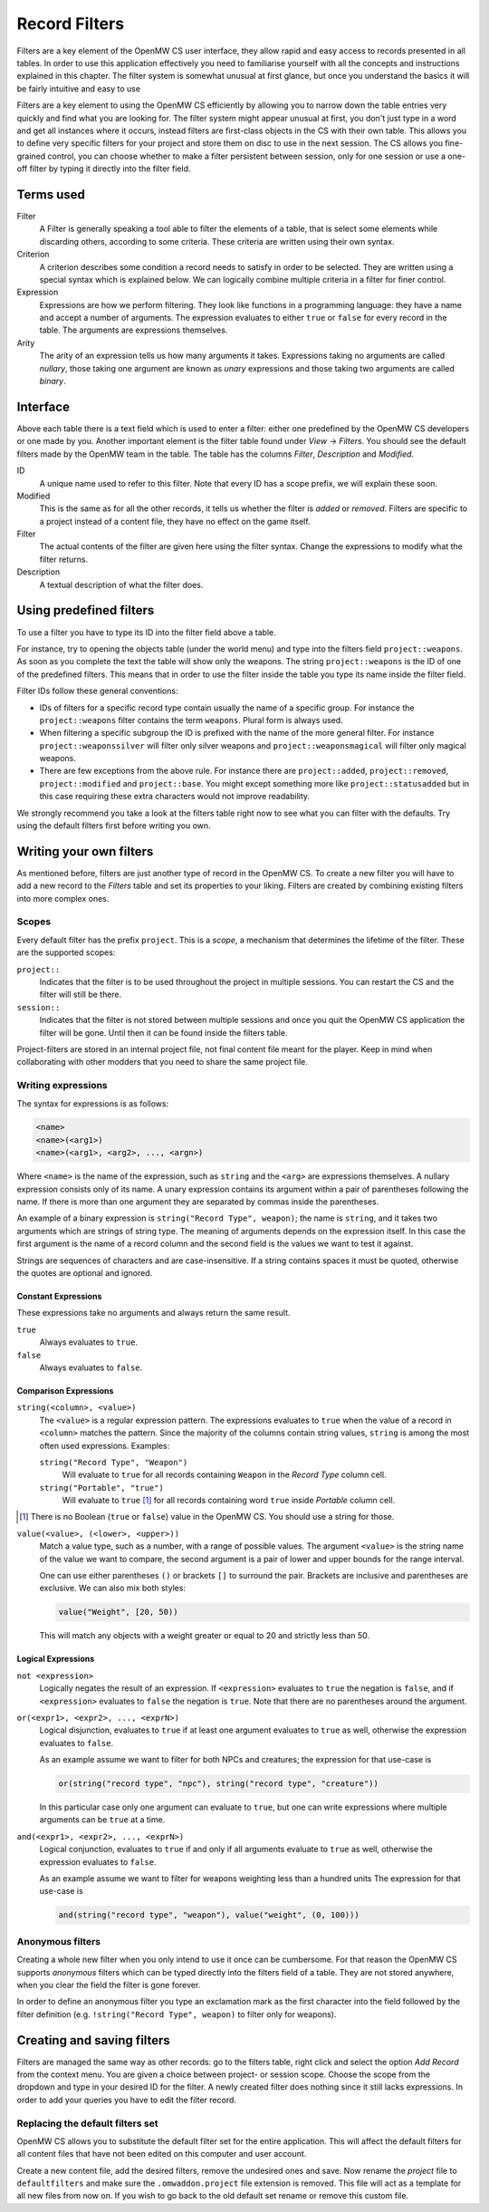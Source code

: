 Record Filters
##############

Filters are a key element of the OpenMW CS user interface, they allow rapid and
easy access to records presented in all tables. In order to use this
application effectively you need to familiarise yourself with all the concepts
and instructions explained in this chapter. The filter system is somewhat
unusual at first glance, but once you understand the basics it will be fairly
intuitive and easy to use

Filters are a key element to using the OpenMW CS efficiently by allowing you to
narrow down the table entries very quickly and find what you are looking for.
The filter system might appear unusual at first, you don't just type in a word
and get all instances where it occurs, instead filters are first-class objects
in the CS with their own table. This allows you to define very specific filters
for your project and store them on disc to use in the next session. The CS
allows you fine-grained control, you can choose whether to make a filter
persistent between session, only for one session or use a one-off filter by
typing it directly into the filter field.



Terms used
**********

Filter
   A Filter is generally speaking a tool able to filter the elements of a
   table, that is select some elements while discarding others, according to
   some criteria. These criteria are written using their own syntax.

Criterion
   A criterion describes some condition a record needs to satisfy in order to
   be selected. They are written using a special syntax which is explained
   below. We can logically combine multiple criteria in a filter for finer
   control.

Expression
   Expressions are how we perform filtering. They look like functions in a
   programming language: they have a name and accept a number of arguments.
   The expression evaluates to either ``true`` or ``false`` for every record in
   the table. The arguments are expressions themselves.

Arity
   The arity of an expression tells us how many arguments it takes. Expressions
   taking no arguments are called *nullary*, those taking one argument are
   known as *unary* expressions and those taking two arguments are called
   *binary*.



Interface
*********

Above each table there is a text field which is used to enter a filter: either
one predefined by the OpenMW CS developers or one  made by you. Another
important element is the filter table found under *View* → *Filters*. You
should see the default filters made by the OpenMW team in the table. The table
has the columns *Filter*, *Description* and *Modified*.

ID
   A unique name used to refer to this filter. Note that every ID has a
   scope prefix, we will explain these soon.

Modified
   This is the same as for all the other records, it tells us whether the
   filter is *added* or *removed*. Filters are specific to a project instead of
   a content file, they have no effect on the game itself.

Filter
   The actual contents of the filter are given here using the filter syntax.
   Change the expressions to modify what the filter returns.

Description
   A textual description of what the filter does.



Using predefined filters
************************

To use a filter you have to type its ID into the filter field above a table.

For instance, try to opening the objects table (under the world menu) and type
into the filters field ``project::weapons``. As soon as you complete the text
the table will show only the weapons. The string ``project::weapons`` is the ID
of one of the predefined filters. This means that in order to use the filter
inside the table you type its name inside the filter field.

Filter IDs follow these general conventions:

- IDs of filters for a specific record type contain usually the name of a
  specific group. For instance the ``project::weapons`` filter contains the
  term ``weapons``. Plural form is always used.

- When filtering a specific subgroup the ID is prefixed with the name of the
  more general filter. For instance ``project::weaponssilver`` will filter only
  silver weapons and ``project::weaponsmagical`` will filter only magical
  weapons.

- There are few exceptions from the above rule. For instance there are
  ``project::added``, ``project::removed``, ``project::modified`` and
  ``project::base``. You might except something more like
  ``project::statusadded`` but in this case requiring these extra characters
  would not improve readability.

We strongly recommend you take a look at the filters table right now to see
what you can filter with the defaults. Try using the default filters first
before writing you own.



Writing your own filters
************************

As mentioned before, filters are just another type of record in the OpenMW CS.
To create a new filter you will have to add a new record to the *Filters* table
and set its properties to your liking. Filters are created by combining
existing filters into more complex ones.


Scopes
======

Every default filter has the prefix ``project``. This is a *scope*, a mechanism
that determines the lifetime of the filter. These are the supported scopes:

``project::``
   Indicates that the filter is to be used throughout the project in multiple
   sessions. You can restart the CS and the filter will still be there.

``session::``
   Indicates that the filter is not stored between multiple sessions and once
   you quit the OpenMW CS application the filter will be gone. Until then it
   can be found inside the filters table.

Project-filters are stored in an internal project file, not final content file
meant for the player. Keep in mind when collaborating with other modders that
you need to share the same project file.
 


Writing expressions
===================

The syntax for expressions is as follows:

.. code::

   <name>
   <name>(<arg1>)
   <name>(<arg1>, <arg2>, ..., <argn>)

Where ``<name>`` is the name of the expression, such as ``string`` and the
``<arg>`` are expressions themselves. A nullary expression consists only of its
name. A unary expression contains its argument within a pair of parentheses
following the name. If there is more than one argument they are separated by
commas inside the parentheses.

An example of a binary expression is ``string("Record Type", weapon)``; the
name is ``string``, and it takes two arguments which are strings of string
type. The meaning of arguments depends on the expression itself. In this case
the first argument is the name of a record column and the second field is the
values we want to test it against.

Strings are sequences of characters and are case-insensitive. If a string
contains spaces it must be quoted, otherwise the quotes are optional and
ignored.


Constant Expressions
--------------------

These expressions take no arguments and always return the same result.

``true``
   Always evaluates to ``true``.

``false``
   Always evaluates to ``false``.


Comparison Expressions
----------------------

``string(<column>, <value>)``
   The ``<value>`` is a regular expression pattern. The expressions evaluates
   to ``true`` when the value of a record in ``<column>`` matches the pattern.
   Since the majority of the columns contain string values, ``string`` is among
   the most often used expressions. Examples:

   ``string("Record Type", "Weapon")``
      Will evaluate to ``true`` for all records containing ``Weapon`` in the
      *Record Type* column cell.

   ``string("Portable", "true")``
      Will evaluate to ``true`` [#]_ for all records containing word ``true`` inside
      *Portable* column cell.

.. [#] There is no Boolean (``true`` or ``false``) value in the OpenMW CS. You
       should use a string for those.

       
``value(<value>, (<lower>, <upper>))``
   Match a value type, such as a number, with a range of possible values. The
   argument ``<value>`` is the string name of the value we want to compare, the
   second argument is a pair of lower and upper bounds for the range interval.

   One can use either parentheses ``()`` or brackets ``[]`` to surround the
   pair. Brackets are inclusive and parentheses are exclusive. We can also mix
   both styles:

   .. code::

      value("Weight", [20, 50))

   This will match any objects with a weight greater or equal to 20 and
   strictly less than 50.


Logical Expressions
-------------------

``not <expression>``
   Logically negates the result of an expression. If ``<expression>`` evaluates
   to ``true`` the negation is ``false``, and if ``<expression>`` evaluates to
   ``false`` the negation is ``true``. Note that there are no parentheses
   around the argument.

``or(<expr1>, <expr2>, ..., <exprN>)``
   Logical disjunction, evaluates to ``true`` if at least one argument
   evaluates to ``true`` as well, otherwise the expression evaluates to
   ``false``.

   As an example assume we want to filter for both NPCs and creatures; the
   expression for that use-case is

   .. code::
      
      or(string("record type", "npc"), string("record type", "creature"))

   In this particular case only one argument can evaluate to ``true``, but one
   can write expressions where multiple arguments can be ``true`` at a time.

``and(<expr1>, <expr2>, ..., <exprN>)``
   Logical conjunction, evaluates to ``true`` if and only if all arguments
   evaluate to ``true`` as well, otherwise the expression evaluates to
   ``false``.

   As an example assume we want to filter for weapons weighting less than a hundred
   units The expression for that use-case is

   .. code::
      
      and(string("record type", "weapon"), value("weight", (0, 100)))


Anonymous filters
=================

Creating a whole new filter when you only intend to use it once can be
cumbersome. For that reason the OpenMW CS supports *anonymous* filters which
can be typed directly into the filters field of a table. They are not stored
anywhere, when you clear the field the filter is gone forever.

In order to define an anonymous filter you type an exclamation mark as the
first character into the field followed by the filter definition (e.g.
``!string("Record Type", weapon)`` to filter only for weapons).



Creating and saving filters
***************************

Filters are managed the same way as other records: go to the filters table,
right click and select the option *Add Record* from the context menu. You are
given a choice between project- or session scope. Choose the scope from the
dropdown and type in your desired ID for the filter. A newly created filter
does nothing since it still lacks expressions. In order to add your queries you
have to edit the filter record.


Replacing the default filters set
=================================

OpenMW CS allows you to substitute the default filter set for the entire
application. This will affect the default filters for all content files that
have not been edited on this computer and user account.

Create a new content file, add the desired filters, remove the undesired ones
and save. Now rename the *project* file to ``defaultfilters`` and make sure the
``.omwaddon.project`` file extension is removed. This file will act as a
template for all new files from now on. If you wish to go back to the
old default set rename or remove this custom file.
